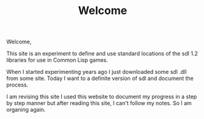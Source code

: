#+TITLE: Welcome
#+DESCRIPTION: "Welcome to the sdl_loader site."
#+LAYOUT: "home"

Welcome,

This site is an experiment to define and use standard locations of the sdl 1.2 libraries for  use in Common Lisp games.

When I started experimenting years ago I just downloaded some sdl .dll from some site.
Today I want to a definite version of  sdl and document the process.

I am revising this site I used this website to document my progress in a step by step manner but after reading this site, I can't follow my notes. So I am organing again.
